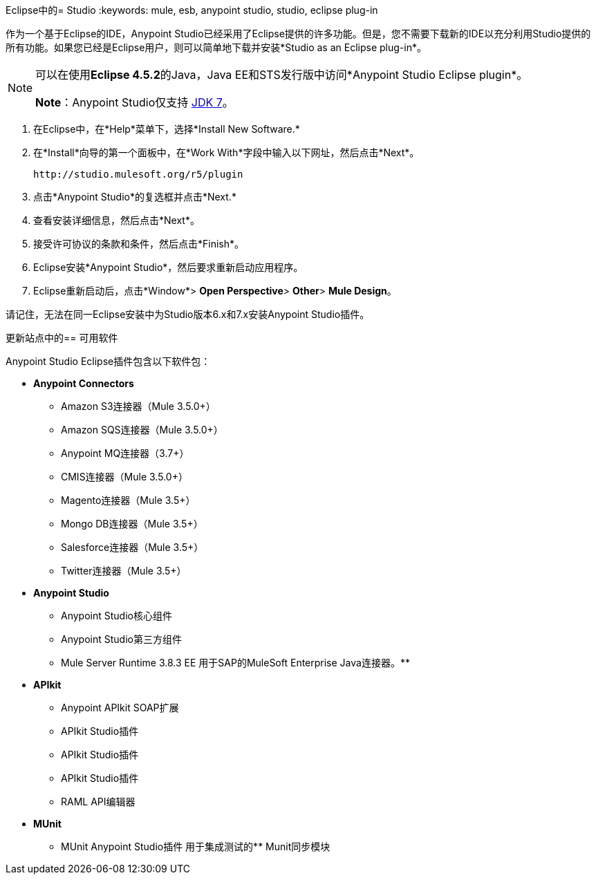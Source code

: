 Eclipse中的=  Studio
:keywords: mule, esb, anypoint studio, studio, eclipse plug-in

作为一个基于Eclipse的IDE，Anypoint Studio已经采用了Eclipse提供的许多功能。但是，您不需要下载新的IDE以充分利用Studio提供的所有功能。如果您已经是Eclipse用户，则可以简单地下载并安装*Studio as an Eclipse plug-in*。

[NOTE]
====
可以在使用**Eclipse 4.5.2**的Java，Java EE和STS发行版中访问*Anypoint Studio Eclipse plugin*。

*Note*：Anypoint Studio仅支持 link:http://www.oracle.com/technetwork/java/javase/downloads/java-archive-downloads-javase7-521261.html[JDK 7]。
====

. 在Eclipse中，在*Help*菜单下，选择*Install New Software.*
. 在*Install*向导的第一个面板中，在*Work With*字段中输入以下网址，然后点击*Next*。
+
`+http://studio.mulesoft.org/r5/plugin+`
+
. 点击*Anypoint Studio*的复选框并点击*Next.*
. 查看安装详细信息，然后点击*Next*。
. 接受许可协议的条款和条件，然后点击*Finish*。
.  Eclipse安装*Anypoint Studio*，然后要求重新启动应用程序。
.  Eclipse重新启动后，点击*Window*> *Open Perspective*> *Other*> *Mule Design*。 +

请记住，无法在同一Eclipse安装中为Studio版本6.x和7.x安装Anypoint Studio插件。 +

更新站点中的== 可用软件

Anypoint Studio Eclipse插件包含以下软件包：

*  *Anypoint Connectors*
**  Amazon S3连接器（Mule 3.5.0+）
**  Amazon SQS连接器（Mule 3.5.0+）
**  Anypoint MQ连接器（3.7+）
**  CMIS连接器（Mule 3.5.0+）
**  Magento连接器（Mule 3.5+）
**  Mongo DB连接器（Mule 3.5+）
**  Salesforce连接器（Mule 3.5+）
**  Twitter连接器（Mule 3.5+）
*  *Anypoint Studio*
**  Anypoint Studio核心组件
**  Anypoint Studio第三方组件
**  Mule Server Runtime 3.8.3 EE
用于SAP的MuleSoft Enterprise Java连接器。** 
*  *APIkit*
**  Anypoint APIkit SOAP扩展
**  APIkit Studio插件
**  APIkit Studio插件
**  APIkit Studio插件
**  RAML API编辑器
*  *MUnit*
**  MUnit Anypoint Studio插件
用于集成测试的**  Munit同步模块
